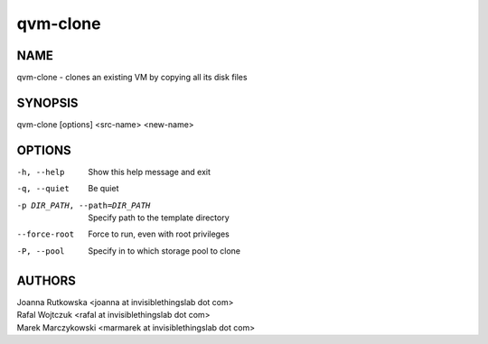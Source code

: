 =========
qvm-clone
=========

NAME
====
qvm-clone - clones an existing VM by copying all its disk files

SYNOPSIS
========
| qvm-clone [options] <src-name> <new-name>

OPTIONS
=======
-h, --help
    Show this help message and exit
-q, --quiet
    Be quiet           
-p DIR_PATH, --path=DIR_PATH
    Specify path to the template directory
--force-root
    Force to run, even with root privileges
-P, --pool
    Specify in to which storage pool to clone

AUTHORS
=======
| Joanna Rutkowska <joanna at invisiblethingslab dot com>
| Rafal Wojtczuk <rafal at invisiblethingslab dot com>
| Marek Marczykowski <marmarek at invisiblethingslab dot com>

